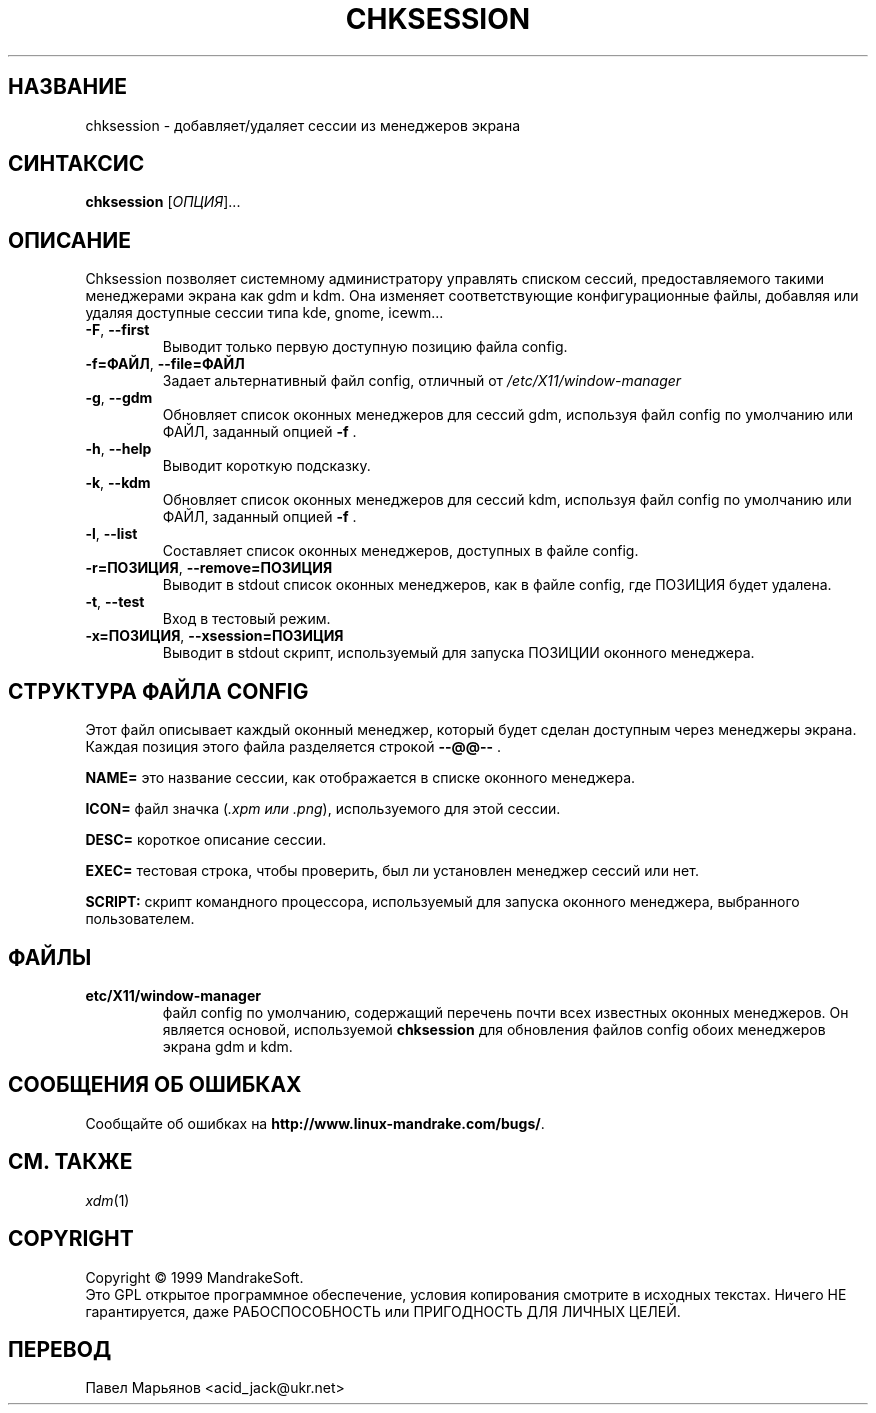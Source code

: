 .\" Написано Camille Bégnis 12/28/99
.TH CHKSESSION 8 "Декабрь 1999" "mandrake_desk" "MandrakeSoft"
.SH НАЗВАНИЕ
chksession \- добавляет/удаляет сессии из менеджеров экрана
.SH СИНТАКСИС
.B chksession 
[\fIОПЦИЯ\fR]...
.SH ОПИСАНИЕ
.PP
.PP
Chksession позволяет системному администратору управлять списком сессий, предоставляемого такими менеджерами экрана как gdm и kdm. Она изменяет
соответствующие конфигурационные файлы, добавляя или удаляя доступные сессии
типа kde, gnome, icewm...
.TP
\fB\-F\fR, \fB\-\-first\fR
Выводит только первую доступную позицию файла config.
.TP
\fB\-f=ФАЙЛ\fR, \fB\-\-file=ФАЙЛ\fR
Задает альтернативный файл config, отличный от \fI/etc/X11/window-manager\fR
.TP
\fB\-g\fR, \fB\-\-gdm\fR
Обновляет список оконных менеджеров для сессий gdm, используя файл config
по умолчанию или ФАЙЛ, заданный опцией \fB\-f\fR .
.TP
\fB\-h\fR, \fB\-\-help\fR
Выводит короткую подсказку.
.TP
\fB\-k\fR, \fB\-\-kdm\fR
Обновляет список оконных менеджеров для сессий kdm, используя файл config
по умолчанию или ФАЙЛ, заданный опцией \fB\-f\fR .
.TP
\fB\-l\fR, \fB\-\-list\fR
Составляет список оконных менеджеров, доступных в файле config.
.TP
\fB\-r=ПОЗИЦИЯ\fR, \fB\-\-remove=ПОЗИЦИЯ\fR
Выводит в stdout список оконных менеджеров, как в файле config, где ПОЗИЦИЯ
будет удалена.
.TP
\fB\-t\fR, \fB\-\-test\fR
Вход в тестовый режим.
.TP
\fB\-x=ПОЗИЦИЯ\fR, \fB\-\-xsession=ПОЗИЦИЯ\fR
Выводит в stdout скрипт, используемый для запуска ПОЗИЦИИ оконного менеджера.
.SH "СТРУКТУРА ФАЙЛА CONFIG"
Этот файл описывает каждый оконный менеджер, который будет сделан доступным
через менеджеры экрана. Каждая позиция этого файла разделяется строкой
\fB\-\-@@\-\-\fR .
.PP
.B NAME=
это название сессии, как отображается в списке оконного менеджера.
.PP
.B ICON=
файл значка (\fI.xpm или .png\fR), используемого для этой сессии.
.PP
.B DESC=
короткое описание сессии.
.PP
.B EXEC=
тестовая строка, чтобы проверить, был ли установлен менеджер сессий или нет.
.PP
.B SCRIPT:
скрипт командного процессора, используемый для запуска оконного менеджера,
выбранного пользователем.
.SH ФАЙЛЫ
.TP 
\fB\/etc/X11/window-manager\fR
файл config по умолчанию, содержащий перечень почти всех известных оконных
менеджеров. Он является основой, используемой \fBchksession\fR для обновления
файлов config обоих менеджеров экрана gdm и kdm.
.SH "СООБЩЕНИЯ ОБ ОШИБКАХ"
Сообщайте об ошибках на \fBhttp://www.linux-mandrake.com/bugs/\fR.
.SH "СМ. ТАКЖЕ"
\fIxdm\fR(1)
.SH COPYRIGHT
Copyright \(co 1999 MandrakeSoft.
.br
Это GPL открытое программное обеспечение, условия копирования смотрите в
исходных текстах. Ничего НЕ гарантируется, даже РАБОСПОСОБНОСТЬ или ПРИГОДНОСТЬ
ДЛЯ ЛИЧНЫХ ЦЕЛЕЙ.
.SH ПЕРЕВОД
Павел Марьянов <acid_jack@ukr.net>

